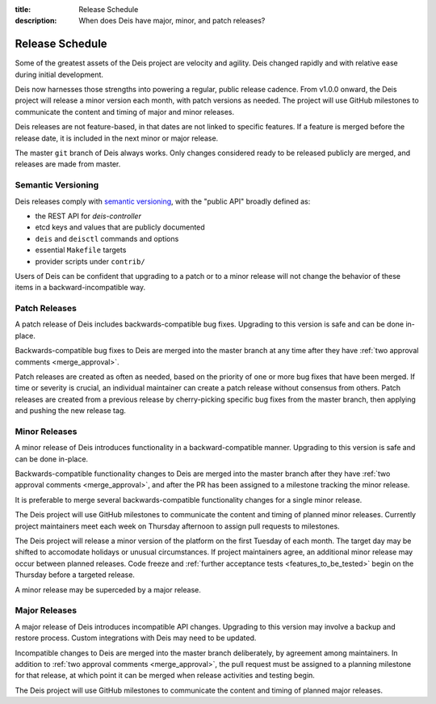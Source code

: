 :title: Release Schedule
:description: When does Deis have major, minor, and patch releases?

.. _release_schedule:

Release Schedule
================

Some of the greatest assets of the Deis project are velocity and agility.
Deis changed rapidly and with relative ease during initial development.

Deis now harnesses those strengths into powering a regular, public release
cadence. From v1.0.0 onward, the Deis project will release a minor version each
month, with patch versions as needed. The project will use GitHub milestones to
communicate the content and timing of major and minor releases.

Deis releases are not feature-based, in that dates are not linked to specific
features. If a feature is merged before the release date, it is included in the
next minor or major release.

The master ``git`` branch of Deis always works. Only changes considered ready to
be released publicly are merged, and releases are made from master.

Semantic Versioning
-------------------

Deis releases comply with `semantic versioning`_, with the "public API" broadly
defined as:

- the REST API for *deis-controller*
- etcd keys and values that are publicly documented
- ``deis`` and ``deisctl`` commands and options
- essential ``Makefile`` targets
- provider scripts under ``contrib/``

Users of Deis can be confident that upgrading to a patch or to a minor release
will not change the behavior of these items in a backward-incompatible way.


Patch Releases
--------------

A patch release of Deis includes backwards-compatible bug fixes. Upgrading to
this version is safe and can be done in-place.

Backwards-compatible bug fixes to Deis are merged into the master branch at any
time after they have :ref:`two approval comments <merge_approval>`.

Patch releases are created as often as needed, based on the priority of one or
more bug fixes that have been merged. If time or severity is crucial, an
individual maintainer can create a patch release without consensus from others.
Patch releases are created from a previous release by cherry-picking specific
bug fixes from the master branch, then applying and pushing the new release tag.


Minor Releases
--------------

A minor release of Deis introduces functionality in a backward-compatible
manner. Upgrading to this version is safe and can be done in-place.

Backwards-compatible functionality changes to Deis are merged into the master
branch after they have :ref:`two approval comments <merge_approval>`, and after
the PR has been assigned to a milestone tracking the minor release.

It is preferable to merge several backwards-compatible functionality changes for
a single minor release.

The Deis project will use GitHub milestones to communicate the content and
timing of planned minor releases. Currently project maintainers meet each week
on Thursday afternoon to assign pull requests to milestones.

The Deis project will release a minor version of the platform on the first
Tuesday of each month. The target day may be shifted to accomodate holidays or
unusual circumstances. If project maintainers agree, an additional minor release
may occur between planned releases. Code freeze and :ref:`further acceptance
tests <features_to_be_tested>` begin on the Thursday before a targeted release.

A minor release may be superceded by a major release.


Major Releases
--------------

A major release of Deis introduces incompatible API changes. Upgrading to this
version may involve a backup and restore process. Custom integrations with Deis
may need to be updated.

Incompatible changes to Deis are merged into the master branch deliberately, by
agreement among maintainers. In addition to
:ref:`two approval comments <merge_approval>`, the pull request must be assigned
to a planning milestone for that release, at which point it can be merged when
release activities and testing begin.

The Deis project will use GitHub milestones to communicate the content and
timing of planned major releases.


.. _`semantic versioning`: http://semver.org/spec/v2.0.0.html
